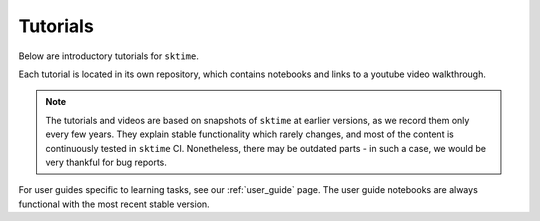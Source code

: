 .. _tutorials:

Tutorials
=========

Below are introductory tutorials for ``sktime``.

Each tutorial is located in its own repository, which contains notebooks and links to a youtube video walkthrough.

.. note::

    The tutorials and videos are based on snapshots of ``sktime`` at earlier versions,
    as we record them only every few years.
    They explain stable functionality which rarely changes, and most of the content is continuously tested in ``sktime`` CI.
    Nonetheless, there may be outdated parts - in such a case, we would be very thankful for bug reports.

For user guides specific to learning tasks, see our :ref:`user_guide` page.
The user guide notebooks are always functional with the most recent stable version.

.. panels::
    :card: + intro-card text-center

    ---

    Introductory tutorial
    ^^^^^^^^^^^^^^^^^^^^^

    A general introduction to ``sktime`` - for first time users.

    +++

    .. link-button:: https://github.com/sktime/sktime-tutorial-pydata-global-2021
            :type: url
            :text: Intro to sktime
            :classes: btn-block btn-secondary stretched-link

    ---

    Implementing your own estimator
    ^^^^^^^^^^^^^^^^^^^^^^^^^^^^^^^

    How to implement your own ``sktime`` compatible estimator and check its validity.

    +++

    .. link-button:: https://github.com/sktime/sktime-workshop-pydata-london-2022
            :type: url
            :text: Implementing estimators
            :classes: btn-block btn-secondary stretched-link

    ---

    Advanced forecasting tutorial
    ^^^^^^^^^^^^^^^^^^^^^^^^^^^^^

    Probabilistic and hierarchical forecasting with ``sktime``

    +++

    .. link-button:: https://github.com/sktime/sktime-tutorial-pydata-berlin-2022
            :type: url
            :text: Advanced forecasting
            :classes: btn-block btn-secondary stretched-link

    ---

